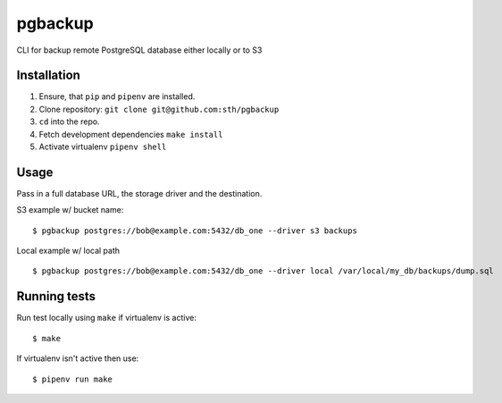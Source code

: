 pgbackup
========

CLI for backup remote PostgreSQL database either locally or to S3

Installation
------------

1. Ensure, that ``pip`` and ``pipenv`` are installed.
2. Clone repository: ``git clone git@github.com:sth/pgbackup``
3. ``cd`` into the repo.
4. Fetch development dependencies ``make install``
5. Activate virtualenv ``pipenv shell``

Usage
-----

Pass in a full database URL, the storage driver and the destination.

S3 example w/ bucket name:

::

    $ pgbackup postgres://bob@example.com:5432/db_one --driver s3 backups

Local example w/ local path

::

    $ pgbackup postgres://bob@example.com:5432/db_one --driver local /var/local/my_db/backups/dump.sql

Running tests
-------------

Run test locally using ``make`` if virtualenv is active:

::

    $ make

If virtualenv isn't active then use:

::

    $ pipenv run make

